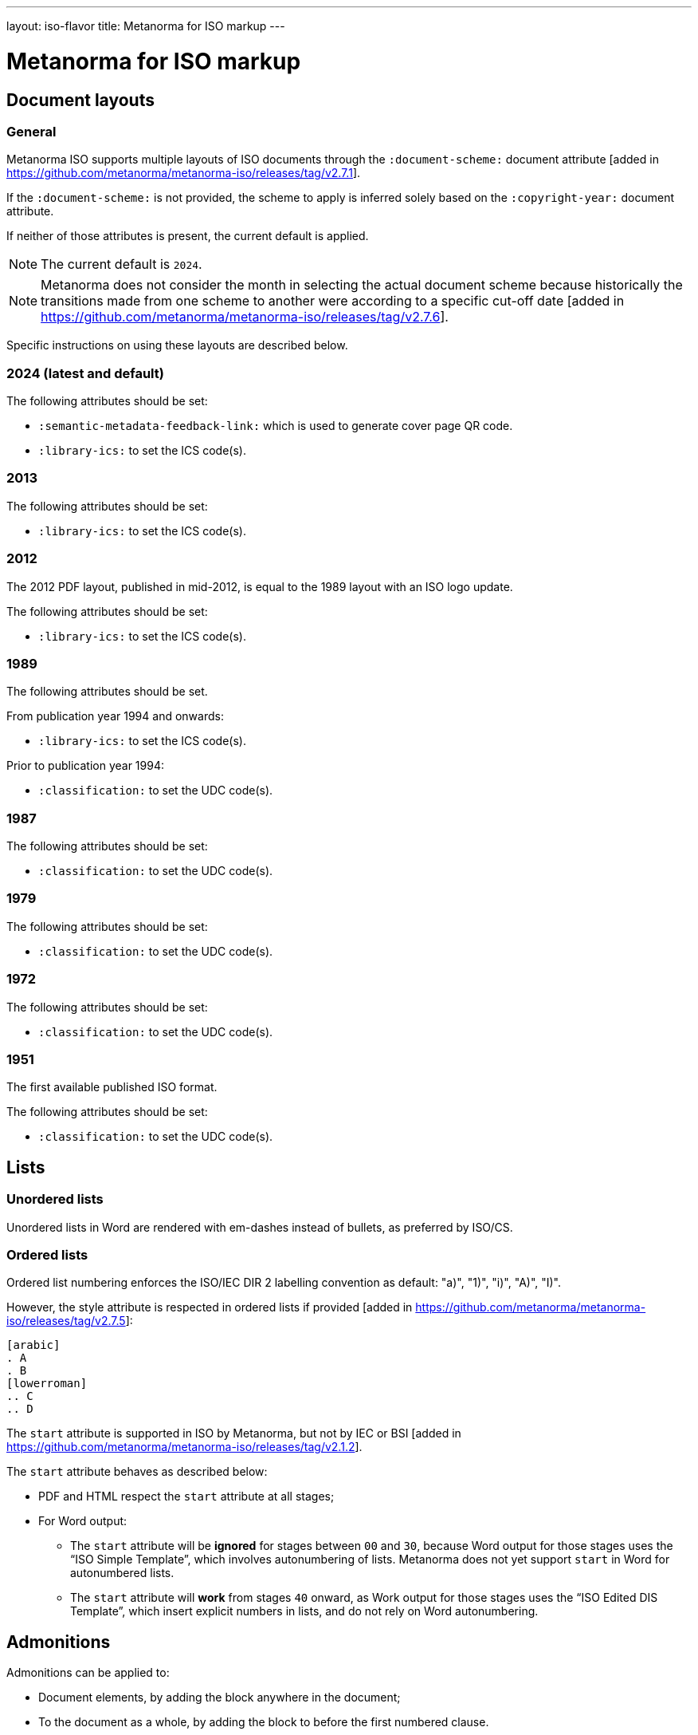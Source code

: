 ---
layout: iso-flavor
title: Metanorma for ISO markup
---

= Metanorma for ISO markup

== Document layouts

=== General

Metanorma ISO supports multiple layouts of ISO documents through the
`:document-scheme:` document attribute [added in https://github.com/metanorma/metanorma-iso/releases/tag/v2.7.1].

If the `:document-scheme:` is not provided, the scheme to apply is inferred
solely based on the `:copyright-year:` document attribute.

If neither of those attributes is present, the current default is applied.

NOTE: The current default is `2024`.

NOTE: Metanorma does not consider the month in selecting the actual document
scheme because historically the transitions made from one scheme to another were
according to a specific cut-off
date [added in https://github.com/metanorma/metanorma-iso/releases/tag/v2.7.6].

Specific instructions on using these layouts are described below.


=== 2024 (latest and default)

The following attributes should be set:

* `:semantic-metadata-feedback-link:` which is used to generate cover page QR code.
* `:library-ics:` to set the ICS code(s).

=== 2013

The following attributes should be set:

* `:library-ics:` to set the ICS code(s).

=== 2012

The 2012 PDF layout, published in mid-2012, is equal to the 1989 layout with an
ISO logo update.

The following attributes should be set:

* `:library-ics:` to set the ICS code(s).


=== 1989

The following attributes should be set.

From publication year 1994 and onwards:

* `:library-ics:` to set the ICS code(s).

Prior to publication year 1994:

* `:classification:` to set the UDC code(s).

=== 1987

The following attributes should be set:

* `:classification:` to set the UDC code(s).

=== 1979

The following attributes should be set:

* `:classification:` to set the UDC code(s).

=== 1972

The following attributes should be set:

* `:classification:` to set the UDC code(s).

=== 1951

The first available published ISO format.

The following attributes should be set:

* `:classification:` to set the UDC code(s).


== Lists

=== Unordered lists

Unordered lists in Word are rendered with em-dashes instead of bullets, as
preferred by ISO/CS.

=== Ordered lists

Ordered list numbering enforces the ISO/IEC DIR 2 labelling convention as default:
"a)", "1)", "i)", "A)", "I)".

However, the style attribute is respected in ordered lists
if provided [added in https://github.com/metanorma/metanorma-iso/releases/tag/v2.7.5]:

[source,adoc]
----
[arabic]
. A
. B
[lowerroman]
.. C
.. D
----

The `start` attribute is supported in ISO by Metanorma, but not by IEC or
BSI [added in https://github.com/metanorma/metanorma-iso/releases/tag/v2.1.2].

The `start` attribute behaves as described below:

* PDF and HTML respect the `start` attribute at all stages;

* For Word output:

** The `start` attribute will be *ignored* for stages between `00` and `30`,
because Word output for those stages uses the "`ISO Simple Template`", which
involves autonumbering of lists. Metanorma does not yet support `start` in Word
for autonumbered lists.

** The `start` attribute will *work* from stages `40` onward,
as Work output for those stages uses the "`ISO Edited DIS Template`",
which insert explicit numbers in lists, and do not rely on Word autonumbering.


== Admonitions

Admonitions can be applied to:

* Document elements, by adding the block anywhere in the document;

* To the document as a whole, by adding the block to before the first numbered
clause.

Metanorma natively supports the ISO admonitions
"`Caution`", "`Warning`", and "`Important`" through the
admonition syntax using the corresponding type names.

NOTE: These message types are referenced in ISO/IEC DIR 2 from
https://www.iso.org/standard/53940.html[ISO/IEC Guide 51] and
https://www.iso.org/standard/3726.html[ISO 78-2].

* A "`Caution`" message can be specified using `CAUTION:` or `[CAUTION]`.
+
[example]
.Example of specifying Caution messages
======
[source,adoc]
----
CAUTION: This is a single-block caution.

[CAUTION]
====
This is a caution

in multiple blocks.
====
----
======

* A "`Warning`" message can be specified using `WARNING:` or `[WARNING]`.
+
[example]
.Example of specifying Warning messages
======
[source,adoc]
----
WARNING: This is a warning.

[WARNING]
====
This is a warning too,

in multiple blocks.
====
----
======

If the admonitions "`Danger`" and "`Safety Precaution`" are needed, they should
be indicated through a `type` attribute, which will override the admonition type
appearing.

[example]
.Example of specifying Danger and Safety Precaution messages
======
[source,asciidoc]
--
[type=Danger]
CAUTION: This is a single-block danger.

[WARNING,type=Safety Precaution]
====
This is a safety precaution

spanning multiple-blocks.
====
--
======


== Statement concerning units

Please refer to instructions at:

* link:/author/topics/blocks/figures#statement-units[Figures: Statement concerning units]
* link:/author/topics/blocks/tables#statement-units[Tables: Statement concerning units]


== Editorial notes

Editorial notes can be added to an ISO document, to differentiate feedback from
ISO editors to the readers of a circulated draft, from feedback to the authors
or editors of a
draft [added in https://github.com/metanorma/metanorma-iso/releases/tag/v2.1.2].

The editorial note in ISO documents is meant to represent the `zzHelp` style
as known to ISO editors, meant to represent notes to the editors.

Editorial notes are encoded as the `EDITOR` admonition, which can be used
in a single-line encoding or in a block syntax.

[source,asciidoc]
----
EDITOR: {text}
----

Where:

* `{text}` is the contents of the editorial note.


[example]
.Example of specifying editorial notes
======
[source,asciidoc]
--
EDITOR: This is an editorial note.

[EDITOR]
====
So is this.
====

[EDITOR]
And this as well.
--

Renders into:

.Example rendering of editorial notes
image::/assets/author/iso/editorial_notes.png[]
======


[NOTE]
--
`[EDITOR]` is an alias for the admonition `[IMPORTANT,type=editorial]`.
Hence, the following markup is also valid:

[source,asciidoc]
----
[IMPORTANT,type=editorial]
This is an editorial note, too.
----
--

== Cross-references

Custom cross-references should not be used in ISO standards,
either for an external reference, or for a section of the current document:
ISO/IEC DIR 2 requires any cross-references to be transparent in text.

For example, a cross-reference to the anchor such as:

[source,asciidoc]
--
[[tabular]]
--

on Clause 5 should be given as just:

[source,asciidoc]
--
<<tabular>>
--

...and custom text will be automatically rendered as `Clause 5`.

ISO clause references will suppress the word "Clause" before a subclause
reference, following ISO/IEC DIR 2: `<``<ISO24333,clause=5>``>` will be rendered
as _ISO 24333, Clause 5_, but `<``<ISO7301,clause=3.1>``>` will be rendered as
_ISO 7301, 3.1_.


== Terms and definitions

NOTE: This subsection supplements
link:/author/topics/sections/concepts/[Concepts, designations, terms and definitions] in
general Metanorma documentation.

=== Terminological entry numbering

==== General

Terminology presented in ISO documents adhere to ISO 10241-1. ISO 10241-1, 6.1
details the organization of numbering terminological entries, which could be
one of:

* systematic order (also called "`nested terms`"); or
* mixed order (also called "`grouped terms`").


==== Systematic order

===== General

In systematic order, the entry numbers are "serial numbers reflecting
the position of the respective concept within a concept system".

[example]
.Example of clause structure with systematic order (ISO 10241-1)
====
3.1 Terminological entry at first level of concept system. +
3.2 Terminological entry at first level of concept system. +
3.2.1 Terminological entry at second level of concept system. +
3.2.2 Terminological entry at second level of concept system. +
3.2.2.1 Terminological entry at third level of concept system. +
3.3 Terminological entry at first level of concept system.
====

In this arrangement, terms are nested within other terms in numbering.

[example]
====
.Encoding terms in systematic order
[source,asciidoc]
--
== Terms and definitions

=== Term 1
Definition 1

==== Term 1.1
Definition 1.1, a sub-concept of Term 1

==== Term 1.2
Definition 1.2, a sub-concept of Term 1

=== Term 2
Definition 2

==== Term 2.1
Definition 2.1, a sub-concept of Term 2
--
====

===== Encoding parent terms without definitions

If a parent term clause (a term clause that contains terms below) is not
given a definition, the `[.term]` attribute needs to be applied to indicate
that the parent term is a "term" instead of a "mixed-order grouping".

[example]
====
.Encoding terms in systematic order when a parent term definition is missing
[source,asciidoc]
--
== Terms and definitions

[.term]
=== Term 1 (missing definition)

==== Term 1.1
Definition 1.1, a sub-concept of Term 1

==== Term 1.2
Definition 1.2, a sub-concept of Term 1

[.term]
=== Parent Term 2

==== Term 2.1
Definition 3, a sub-concept of Term 2
--
====



==== Mixed order

===== General

In mixed order,

* entry numbers of divisions are "serial numbers reflecting the structure of
  the concept system"
* entry numbers of terminological entries within the divisions are "serial
  numbers reflecting the order of preference"

[example]
.Example of clause structure with mixed order (ISO 10241-1)
====
3.1 Division at first level of concept system. +
3.2 Division at first level of concept system. +
3.2.1 Terminological entry in the order of preference. +
3.2.2 Terminological entry in the order of preference. +
3.2 Division at first level of concept system. +
3.2.1 Division at second level of concept system. +
3.2.1.1 Terminological entry in the order of preference.
====

This arrangement counts terminal subclauses within a "`Terms and definitions`"
clause as terms, and all other intermediate clauses as term groupings.

[example]
.Encoding terms in mixed order with groupings
====
[source,asciidoc]
--
== Terms and definitions

=== Term grouping 1 (subclause 1)

==== Term A
Definition A

==== Term B
Definition B

=== Term grouping 2 (subclause 2)

==== Term C
Definition C
--
====

NOTE: If there is any text in a term grouping, Metanorma is going to assume that
the grouping was intended as a systematic term.


===== Declared term groupings

The role `[.grouping]` explicitly declares a clause as a term grouping,
and not a term. [added in https://github.com/metanorma/metanorma-iso/releases/tag/v2.3.4].
It is used to enforce mixed order divisions of terms.

[source,asciidoc]
.Encoding terms in mixed order with declared groupings
--
== Terms and definitions

[.grouping]
=== Term grouping 1
Paragraph 1

==== Term A
Definition A

==== Term B
Definition B

[.grouping]
=== Term grouping 2
Paragraph 2

==== Term C
Definition C
--

=== Combined terms and definitions

The title of a top-level "`Terms and definitions`" clause is populated
automatically, overriding the title provided by the user.

If it contains a "`Symbols`" and "`Abbreviated terms`" subclause, it is titled
_"`Terms, definitions, symbols and abbreviated terms`"_, otherwise it is titled
_"`Terms and definitions`"_.

The "`Symbols`" and "`Abbreviated terms`" subclauses are also titled;
other subclauses of "`Terms and definitions`" clauses are not.

In summary, allowed titles for the top-level "`Terms and definitions`" clause
(Clause 3) include:

* "`Terms and definitions`"
* "`Terms, definitions and symbols`"
* "`Terms, definitions and abbreviated terms`"
* "`Terms, definitions, symbols and abbreviated terms`"

=== Concept mentions

Metanorma supports intelligent terms referencing in term definitions.

In ISO deliverables, if a term definition contains a term that is defined in the
current document, this term needs to be put in italics with a cross-reference
for that term supplied between parenthesis immediately after.

EXAMPLE (ISO/IEC Directives Part 2 (2020), 16.5.10):
____
part of a terminological data collection which contains the
_terminological data_ (3.1.3) related to one _concept_ (3.2.1)
____

This is done in Metanorma by using citation of terms, on which see
link:/author/topics/sections/concepts/#citeterms[Referencing concepts] [added in https://github.com/metanorma/metanorma-iso/releases/tag/v1.8.6].

So the foregoing instance would be automatically generated through:

[source,adoc]
----
part of a terminological data collection which contains the
{{terminological data}} related to one {{concept}}
----

assuming the terms are defined as the text "`terminological data`" and
"`concept`", or

[source,adoc]
----
part of a terminological data collection which contains the
{{terminology data,terminological data}}
related to one {{conceptual notion,concept}}
----

if say the terms are defined with different wording.

Metanorma imposes the default rendering of term citations following the
https://www.iso.org/ISO-house-style.html[ISO house style]: [added in https://github.com/metanorma/metanorma-iso/releases/tag/v1.8.7]

* The first mention of a term in the "`Terms and definitions`" clause is
  italicised with a following bracketed cross-reference.
+
[example]
"_concept_ (3.2.1)"

* Subsequent mentions of that term in the "`Terms and definitions`" clause are
  in plaintext, with no following bracketed cross-reference.
+
[example]
"concept"

* Other mentions of the term in the document are in also plaintext, with
  no following bracketed cross-reference.
+
[example]
"concept"


=== Vocabulary documents

==== General

The "`vocabulary`" document type is defined in the
https://www.iso.org/ISO-house-style.html[ISO house style]
and title requirements defined in the ISO/IEC Directives, Part 2, 2018, 11.5.2.

A vocabulary document differs from a normal ISO deliverable because it allows
certain exceptions, but also restricts the type of content allowed in the
deliverable.

According to the https://www.iso.org/ISO-house-style.html[ISO House Style]:
____
A vocabulary is the source document for the terms and definitions of
a committee or subject. It is not a collection of terms used in the
documents of a committee. Therefore, it does not:

* state that it is a collection of terms;

* list the documents that use its terminological entries;

* include documents from its committee as "SOURCE".

* It can include documents from another committee as "SOURCE".

A vocabulary is the only ISO document that can have terminological
entries in clauses other than Clause 3. If terminological entries
are given in other clauses, use a clause title starting
"`Terms related to`". Terminological entries are never included in annexes.
____

==== Setting a vocabulary document

A vocabulary document is specified by setting the document header of
`:docsubtype:` to the value `vocabulary`.

[example]
.Example of setting ISO 8000-2 as a vocabulary document
====
[source,adoc]
----
= ISO 8000-2
:docsubtype: vocabulary
----
====

==== Using terminological entries outside Clause 3

Terminological entries are permitted outside of Clause 3 in vocabulary
documents [added in https://github.com/metanorma/metanorma-iso/releases/tag/v1.8.3].

Such clauses need to be indicated with the `heading` attribute set to
`terms and definitions`.

[example]
.Using first level clauses for terminology entries in vocabulary documents
====
[source,adoc]
----
:docsubtype: vocabulary
...

[heading=terms and definitions]
== Terms related to comedy theatre
...

[heading=terms and definitions]
== Terms related to fantasy theatre
...
----
====

==== Handling Symbols and Abbreviated terms

Content for "`Symbols`" and "`Abbreviated terms`" are not allowed in the main
content body of vocabulary documents.

NOTE: Information in this clause was provided directly by the ISO/CS Editing
team. It is not explicitly documented in the ISO House Style reference.

There are only two ways of handling symbols and abbreviated terms in a
vocabulary document:

. Included in term entries as preferred or admitted terms. This is the preferred
manner by ISO/CS.

. Listed in an annex named "`Symbols and abbreviated terms`". This is an
accepted practice by ISO/CS.

[example]
.Providing symbols and abbreviated terms as an annex in a vocabulary document
====
[source,adoc]
----
:docsubtype: vocabulary
...

== Terms related to requirements
=== abstract test suite
alt:[ATS]

collection of abstract conformance tests of which passing indicates compliance
to the associated conformance class
----
====


[example]
.Providing symbols and abbreviated terms as an annex in a vocabulary document
====
[source,adoc]
----
:docsubtype: vocabulary
...

[appendix]
== Symbols and abbreviated terms
ATS:: abstract test suite
----
====


== Sections

In the document scheme used by ISO between 1987 and 1989, clauses were organised
into higher-level numbered sections.

In order to realise this formatting, use
`type=section` [added in https://github.com/metanorma/metanorma-iso/releases/tag/v2.7.5],
and `heading=` to indicate the special clause types for subclauses of sections:

[source,adoc]
----
[type=section]
== General

[heading=scope]
=== Scope

[bibliography,heading=normative references]
=== Normative references

[heading=terms and definitions]
=== Terms and definitions
----


== Annexes and appendices

In ISO, Appendixes to annexes can occur, although they are not
mentioned in ISO/IEC DIR 2; ISO/IEC DIR 1 features them. They are
marked up as immediate subsections of annexes, and must be tagged
with an option attribute of `appendix`:

[source,adoc]
--
[appendix]
== Annex A
Text

[%appendix]
=== Appendix 1
Text
--

Cross-references to annexes and their subclauses are formatted as follows by
default, following the practice alluded to (but not spelled out) in
ISO/IEC DIR 2:

* Annex A
* Clause A.1 [added in https://github.com/metanorma/metanorma-iso/releases/tag/v2.7.5]
* A.1.1


== Bibliographies

[[note_general_doc_ref_bib]]
NOTE: This subsection supplements link:/author/topics/sections/bibliography/[References and bibliography] in general Metanorma documentation.

All references under "Normative references" are expected to have a standard
document identifier.

.Using standard document identifiers in a bibliography section
====
[source,asciidoc]
--
* [[[ricepotentialmilling,ISO 6646]]], _Rice -- Determination of the potential milling yield from paddy and from husked rice_
* [[[ISOGuide73, ISO Guide 73:2009]]], _Risk management -- Vocabulary_
--
====

[subs="quotes"]
--
ISO 6646 in the above example would be cited from elsewhere in the document
through cross-references to the `ricepotentialmilling` identifier.

For example,

* `<<``ricepotentialmilling``>>`: will be rendered as `ISO 6646`

* `<<``ricepotentialmilling,section 5``>>`: will be rendered as `ISO 6646,
Section 5`

* `<<``ricepotentialmilling,section 5: the foregoing discussion``>>`: will be
tagged in the XML representation as Section 5 of ISO 6646, but will be displayed
as `the foregoing discussion`.
--

Metanorma treats dated and undated references as separate: an undated reference
is taken to refer to the latest published edition of that reference.

If reference is to be made to both an undated and a dated version of an ISO
reference, these need to be explicitly listed as separate references.


If an ISO reference is in preparation, ISO/IEC DIR 2 dictates that details of the reference status be given as a footnote. In Metanorma, this is done by giving the date as a double dash, and following the bibliographic anchor with a footnote macro:

[source,asciidoc]
--
* [[[ISO16634,ISO 16634:--]]] footnote:[Under preparation. (Stage at the time of publication ISO/DIS 16634)], _Cereals, pulses, milled cereal products, oilseeds and animal feeding stuffs -- Determination of the total nitrogen content by combustion according to the Dumas principle and calculation of the crude protein content_
--

If an ISO reference includes all parts of the standard, that is indicated by appending `(all parts)` after the reference anchor:

[source,asciidoc]
--
* [[[ISO16634,ISO 16634 (all parts)]]] _Cereals, pulses, milled cereal products, oilseeds and animal feeding stuffs -- Determination of the total nitrogen content by combustion according to the Dumas principle and calculation of the crude protein content_
--


In informative references, references to standards documents are still given with the same format of bibliographic anchor, and they are cited by their document identifier -- although they are displayed with an incrementing reference number in brackets, for consistency with any bibliographic entries that are not standards documents. ISO references appear before non-ISO references. So

[source,asciidoc]
--
[bibliography]
== Bibliography

* [[[ISO3696,ISO 3696]]], _Water for analytical laboratory use -- Specification and test methods_
...
* [[[ref11,11]]] Nitrogen-ammonia-protein modified Kjeldahl method -- Titanium oxide and copper sulfate catalyst. _Official Methods and Recommended Practices of the AOCS_ (ed. Firestone, D.E.), AOCS Official Method Ba Ai 4-91, 1997, AOCS Press, Champaign, IL
--

is displayed as:

[quote]
____
*Bibliography*

[1] ISO 3696, _Water for analytical laboratory use -- Specification and test methods_
...
[11] Nitrogen-ammonia-protein modified Kjeldahl method -- Titanium oxide and copper sulfate catalyst. _Official Methods and Recommended Practices of the AOCS_ (ed. Firestone, D.E.), AOCS Official Method Ba Ai 4-91, 1997, AOCS Press, Champaign, IL
____

The entries in the Bibliography are reordered (and, for numerical references, renumbered) according to the following criteria:

* Document class (as defined in the ISO sample Rice document): standard which ISO has published or co-published; standard which IEC has published or co-published; other standards; other documents.
** Standards are identified by the use of a code for the document identifier, as opposed to a number.
* Document identifier type (as a proxy for the standards setting body)
* Document number (the numeric portion of the standards identifier, sorted numerically)
* Full document identifier
* Document title

The bracketed reference numbers are expected to be correct and in order (accounting for the fact that references to standards will end up numbered): they are not overridden in rendering.


== Amendments, addenda, and technical corrigenda

=== General

Amendments and technical corrigenda [added in https://github.com/metanorma/isodoc/releases/tag/v1.3.25]
and addenda [added in https://github.com/metanorma/metanorma-iso/releases/tag/v2.8.8]
have the following particularities in their markup.

=== Dates

Amendments, technical corrigenda and addenda bear two dates in their identifiers: the date of the source document,
and the date of the update. The latter date is given as the `:copyright-year:` attribute (and may be given
in more detail as the `:updated-date:` attribute. The former date is given as the `:created-date:` attribute;
if it is missing, the `:copyright-year:` is used instead.

=== Related documents

The `:edition:` attribute applies to the source document, not to the amendment.

The `:updates:` attribute must be used, to give the identifier of the source document, including the date.
If this is a corrigendum to an addendum, the source identifier must be that of the Addendum.

=== Clauses

In amendments and technical corrigenda (but not addenda),
there are no special clauses: clauses describe the location at which changes are applied. So
`== Terms and definitions` does not introduce a Terms section: it describes the changes to be applied
to the Terms section of the existing document. For the same reason, there are no annexes or
distinct bibliographies.

Clauses are only expected to be one level deep.

The clauses in amendments and technical corrigenda are instances of the
change clauses described in
link:/author/topics/inline_markup/changes/[Machine-readable changes].

[source,adoc]
----
[change=delete,locality="clause=introduction,paragraph=4-7"]
== Introduction
----

=== Form

The document in amendments and technical corrigenda takes the form of clauses describing what is to be amended; 
the amendments themselves are quoted.

Because the quoted material are snippets with little context, auto-numbering will not yield sensible results,
and neither will cross-referencing autonumbered blocks or clauses. For that reason, amendments and technical corrigenda
must not use cross-referencing, and any auto-numbering is suppressed. Users will have to include explicit
numbering in any snippets of text (as they already do), and mock up clause titles by using boldface
(since clause titles will be quoted, and thus not recognised as such).


[[numeral-formats]]
== Numeral formats

In ISO and IEC, by default, the decimal marker used is the comma, as described

[quote,ISO/IEC Directives Part 2 9.1]
The decimal sign shall be a comma on the line in all language versions.

And digits are also to be grouped into threes:

[quote]
Each group of three digits shall be separated by a small space from the
preceding digits, counting from the decimal sign. This also applies to digits
following the decimal sign.

[example]
.Rendering numbers using `number` encoding in an ISO or IEC document
The encoding of `number&#x200c;:60007.12345[]` in an ISO or IEC document in any language
is displayed as _60 007,123 45_.

[example]
.Rendering numbers using `number` encoding in an ISO or IEC document without treatment on the hanging digit
The encoding of `number&#x200c;:2345.6789[]` in an ISO or IEC document in any language
is displayed as _2 345,678 9_.
